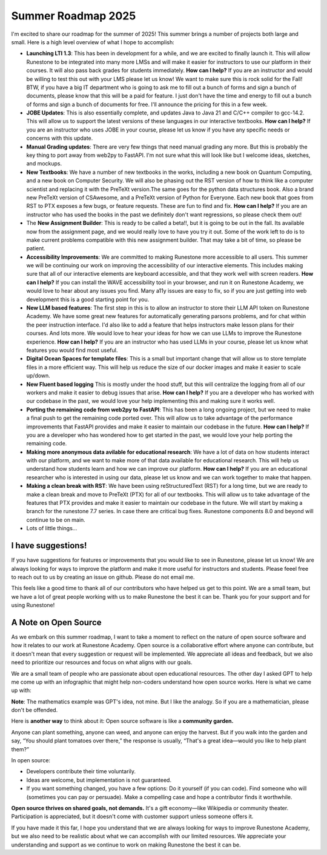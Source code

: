 Summer Roadmap 2025
===================

I'm excited to share our roadmap for the summer of 2025!  This summer brings a number of projects both large and small.  Here is a high level overview of what I hope to accomplish:

* **Launching LTI 1.3**: This has been in development for a while, and we are excited to finally launch it.  This will allow Runestone to be integrated into many more LMSs and will make it easier for instructors to use our platform in their courses.  It will also pass back grades for students immediately.  **How can I help?** If you are an instructor and would be willing to test this out with your LMS please let us know!  We want to make sure this is rock solid for the Fall!  BTW, if you have a big IT department who is going to ask me to fill out a bunch of forms and sign a bunch of documents, please know that  this will be a paid for feature.  I just don't have the time and energy to fill out a bunch of forms and sign a bunch of documents for free.  I'll announce the pricing for this in a few week.
* **JOBE Updates**: This is also essentially complete, and updates Java to Java 21 and C/C++ compiler to gcc-14.2.  This will allow us to support the latest versions of these languages in our interactive textbooks.  **How can I help?** If you are an instructor who uses JOBE in your course, please let us know if you have any specific needs or concerns with this update.
* **Manual Grading updates**: There are very few things that need manual grading any more. But this is probably the key thing to port away from web2py to FastAPI.  I'm not sure what this will look like but I welcome ideas, sketches, and mockups.
* **New Textbooks**: We have a number of new textbooks in the works, including a new book on Quantum Computing, and a new book on Computer Security.  We will also be phasing out the RST version of how to think like a computer scientist and replacing it with the PreTeXt version.The same goes for the python data structures book. Also a brand new PreTeXt version of CSAwesome, and a PreTeXt version of Python for Everyone.  Each new book that goes from RST to PTX exposes a few bugs, or feature requests.  These are fun to find and fix.  **How can I help?** If you are an instructor who has used the books in the past we definitely don't want regressions, so please check them out!
* The **New Assignment Builder**: This is ready to be called a beta!!, but it is going to be out in the fall.  Its available now from the assignment page, and we would really love to have you try it out.  Some of the work left to do is to make current problems compatible with this new assignment builder.  That may take a bit of time, so please be patient.
* **Accessibility Improvements**: We are committed to making Runestone more accessible to all users.  This summer we will be continuing our work on improving the accessibility of our interactive elements.  This includes making sure that all of our interactive elements are keyboard accessible, and that they work well with screen readers.  **How can I help?** If you can install the WAVE accessibility tool in your browser, and run it on Runestone Academy, we would love to hear about any issues you find.  Many a11y issues are easy to fix, so if you are just getting into web development this is a good starting point for you.
* **New LLM based features**: The first step in this is to allow an instructor to store their LLM API token on Runestone Academy.  We have some great new features for automatically generating parsons problems, and for chat within the peer instruction interface.  I'd also like to add a feature that helps instructors make lesson plans for their courses.  And lots more.  We would love to hear your ideas for how we can use LLMs to improve the Runestone experience.  **How can I help?** If you are an instructor who has used LLMs in your course, please let us know what features you would find most useful.
* **Digital Ocean Spaces for template files**: This is a small but important change that will allow us to store template files in a more efficient way.  This will help us reduce the size of our docker images and make it easier to scale up/down.
* **New Fluent based logging** This is mostly under the hood stuff, but this will centralize the logging from all of our workers and make it easier to debug issues that arise.  **How can I help?** If you are a developer who has worked with our codebase in the past, we would love your help implementing this and making sure it works well.
* **Porting the remaining code from web2py to FastAPI**: This has been a long ongoing project, but we need to make a final push to get the remaining code ported over.  This will allow us to take advantage of the performance improvements that FastAPI provides and make it easier to maintain our codebase in the future.  **How can I help?** If you are a developer who has wondered how to get started in the past, we would love your help porting the remaining code.
* **Making more anonymous data avilable for educational research**: We have a lot of data on how students interact with our platform, and we want to make more of that data available for educational research.  This will help us understand how students learn and how we can improve our platform.  **How can I help?** If you are an educational researcher who is interested in using our data, please let us know and we can work together to make that happen.
* **Making a clean break with RST**: We have been using reStructuredText (RST) for a long time, but we are ready to make a clean break and move to PreTeXt (PTX) for all of our textbooks.  This will allow us to take advantage of the features that PTX provides and make it easier to maintain our codebase in the future.  We will start by making a branch for the runestone 7.7 series.  In case there are critical bug fixes.  Runestone components 8.0 and beyond will continue to be on main.
* Lots of little things...

I have suggestions!
-------------------

If you have suggestions for features or improvements that you would like to see in Runestone, please let us know!  We are always looking for ways to improve the platform and make it more useful for instructors and students.  Please feeel free to reach out to us by creating an issue on github. Please do not email me.

This feels like a good time to thank all of our contributors who have helped us get to this point.  We are a small team, but we have a lot of great people working with us to make Runestone the best it can be.  Thank you for your support and for using Runestone!

A Note on Open Source
--------------------
As we embark on this summer roadmap, I want to take a moment to reflect on the nature of open source software and how it relates to our work at Runestone Academy.  Open source is a collaborative effort where anyone can contribute, but it doesn't mean that every suggestion or request will be implemented.  We appreciate all ideas and feedback, but we also need to prioritize our resources and focus on what aligns with our goals.

We are a small team of people who are passionate about open educational resources.  The other day I asked GPT to help me come up with an infographic that might help non-coders understand how open source works.  Here is what we came up with:

.. image:: opensource_infographic.png
   :alt: Open Source Infographic
   :width: 600px
   :align: center

**Note**: The mathematics example was GPT's idea, not mine.  But I like the analogy.  So if you are a mathematician, please don't be offended.

Here is **another way** to think about it:  Open source software is like a **community garden.**

Anyone can plant something, anyone can weed, and anyone can enjoy the harvest. But if you walk into the garden and say, “You should plant tomatoes over there,” the response is usually, “That's a great idea—would you like to help plant them?”

In open source:

* Developers contribute their time voluntarily.
* Ideas are welcome, but implementation is not guaranteed.
* If you want something changed, you have a few options: Do it yourself (if you can code).   Find someone who will (sometimes you can pay or persuade). Make a compelling case and hope a contributor finds it worthwhile.

**Open source thrives on shared goals, not demands.** It's a gift economy—like Wikipedia or community theater. Participation is appreciated, but it doesn't come with customer support unless someone offers it.

If you have made it this far, I hope you understand that we are always looking for ways to improve Runestone Academy, but we also need to be realistic about what we can accomplish with our limited resources.  We appreciate your understanding and support as we continue to work on making Runestone the best it can be.

.. author:: default
.. categories:: none
.. tags:: none
.. comments::
